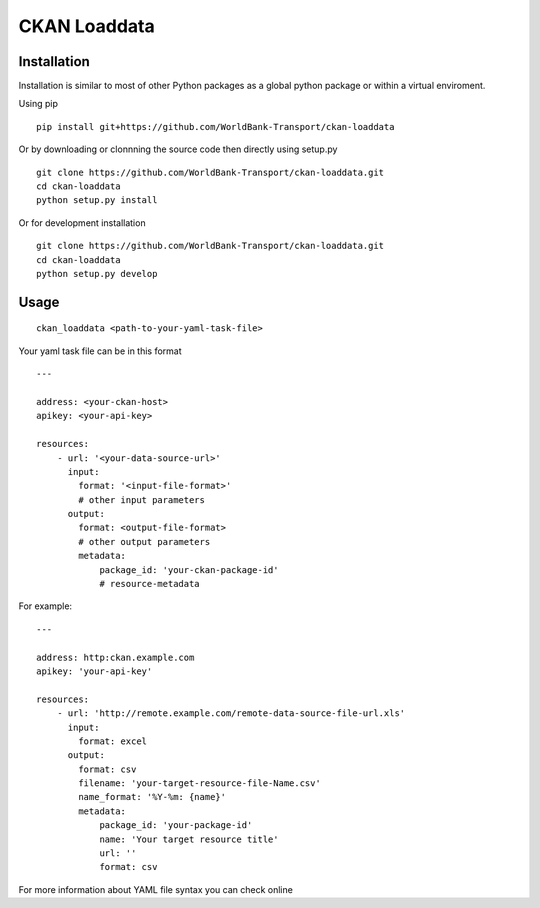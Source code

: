 ===============================
CKAN Loaddata
===============================

Installation
--------------

Installation is similar to most of other Python packages
as a global python package or within a virtual enviroment.

Using pip

::

    pip install git+https://github.com/WorldBank-Transport/ckan-loaddata


Or by downloading or clonnning the source code then directly using setup.py

::

    git clone https://github.com/WorldBank-Transport/ckan-loaddata.git
    cd ckan-loaddata
    python setup.py install


Or for development installation

::

    git clone https://github.com/WorldBank-Transport/ckan-loaddata.git
    cd ckan-loaddata
    python setup.py develop


Usage
-------

::

   ckan_loaddata <path-to-your-yaml-task-file>


Your yaml task file can be in this format

::

    ---
    
    address: <your-ckan-host>
    apikey: <your-api-key>

    resources:
        - url: '<your-data-source-url>'
          input:
            format: '<input-file-format>'
            # other input parameters
          output:
            format: <output-file-format>
            # other output parameters
            metadata:
                package_id: 'your-ckan-package-id'
                # resource-metadata


For example:

::

    ---
    
    address: http:ckan.example.com
    apikey: 'your-api-key'
    
    resources:
        - url: 'http://remote.example.com/remote-data-source-file-url.xls'
          input:
            format: excel
          output:
            format: csv
            filename: 'your-target-resource-file-Name.csv'
            name_format: '%Y-%m: {name}'
            metadata:
                package_id: 'your-package-id'
                name: 'Your target resource title'
                url: ''
                format: csv


For more information about YAML file syntax you can check online
